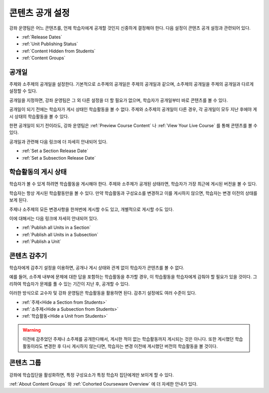 .. _Controlling Content Visibility:

###################################
콘텐츠 공개 설정
###################################

강좌 운영팀은 어느 콘텐츠를, 언제 학습자에게 공개할 것인지 신중하게 결정해야 한다. 
다음 설정이 콘텐츠 공개 설정과 관련되어 있다.

* :ref:`Release Dates`
* :ref:`Unit Publishing Status`
* :ref:`Content Hidden from Students`
* :ref:`Content Groups`
 
.. _Release Dates:

***********************
공개일
***********************

주제와 소주제의 공개일을 설정한다. 기본적으로 소주제의 공개일은 주제의 공개일과 같으며, 소주제의 공개일을 주제의 공개일과 다르게 설정할 수 있다.

공개일을 지정하면, 강좌 운영팀은 그 외 다른 설정을 더 할 필요가 없으며, 학습자가 공개일부터 바로 콘텐츠를 볼 수 있다.

공개일이 되기 전에는 학습자가 게시 상태인 학습활동을 볼 수 없다. 주제와 소주제의 공개일이 다른 경우, 각 공개일이 모두 지난 후에야 게시 상태의 학습활동을 볼 수 있다.

한편 공개일이 되기 전이라도, 강좌 운영팀은 :ref:`Preview Course Content` 나 :ref:`View Your Live Course` 를 통해 콘텐츠를 볼 수 있다.

공개일과 관련해 다음 링크에 더 자세히 안내되어 있다.

* :ref:`Set a Section Release Date`
* :ref:`Set a Subsection Release Date`

***********************
학습활동의 게시 상태
***********************

학습자가 볼 수 있게 하려면 학습활동을 게시해야 한다. 주제와 소주제가 공개된 상태라면, 학습자가 가장 최근에 게시된 버전을 볼 수 있다. 

학습자는 항상 게시된 학습활동만을 볼 수 있다. 만약 학습활동과 구성요소를 변경하고 이를 게시하지 않으면, 학습자는 변경 이전의 상태를 보게 된다. 

주제나 소주제의 모든 변경사항을 한꺼번에 게시할 수도 있고, 개별적으로 게시할 수도 있다. 

이에 대해서는 다음 링크에 자세히 안내되어 있다.

* :ref:`Publish all Units in a Section`
* :ref:`Publish all Units in a Subsection`
* :ref:`Publish a Unit`


.. _Content Hidden from Students:

*****************************
콘텐츠 감추기
*****************************

학습자에게 감추기 설정을 이용하면, 공개나 게시 상태와 관계 없이 학습자가 콘텐츠를 볼 수 없다.

예를 들어, 소주제 내부에 문제에 대한 답을 포함하는 학습활동을 추가할 경우, 이 학습활동을 학습자에게 감춰야 할 필요가 있을 것이다. 그리하여 학습자가 문제를 풀 수 있는 기간이 지난 후, 공개할 수 있다. 

이러한 방식으로 교수자 및 강좌 운영팀은 학습활동을 활용하면 된다. 
감추기 설정에도 여러 수준이 있다. 

* :ref:`주제<Hide a Section from Students>`
* :ref:`소주제<Hide a Subsection from Students>`
* :ref:`학습활동<Hide a Unit from Students>`

.. warning::  이전에 감추었던 주제나 소주제를 공개한다해서, 게시한 적이 없는 학습활동까지 게시되는 것은 아니다.
 또한 게시했던 학습활동이라도 변경한 후 다시 게시하지 않는다면, 학습자는 변경 이전에 게시했던 버전의 학습활동을 볼 것이다. 

.. _Content Groups:

**************
콘텐츠 그룹
**************

강좌에 학습집단을 활성화하면, 특정 구성요소가 특정 학습자 집단에게만 보이게 할 수 있다.   

:ref:`About Content Groups` 와 :ref:`Cohorted Courseware
Overview` 에 더 자세한 안내가 있다.
